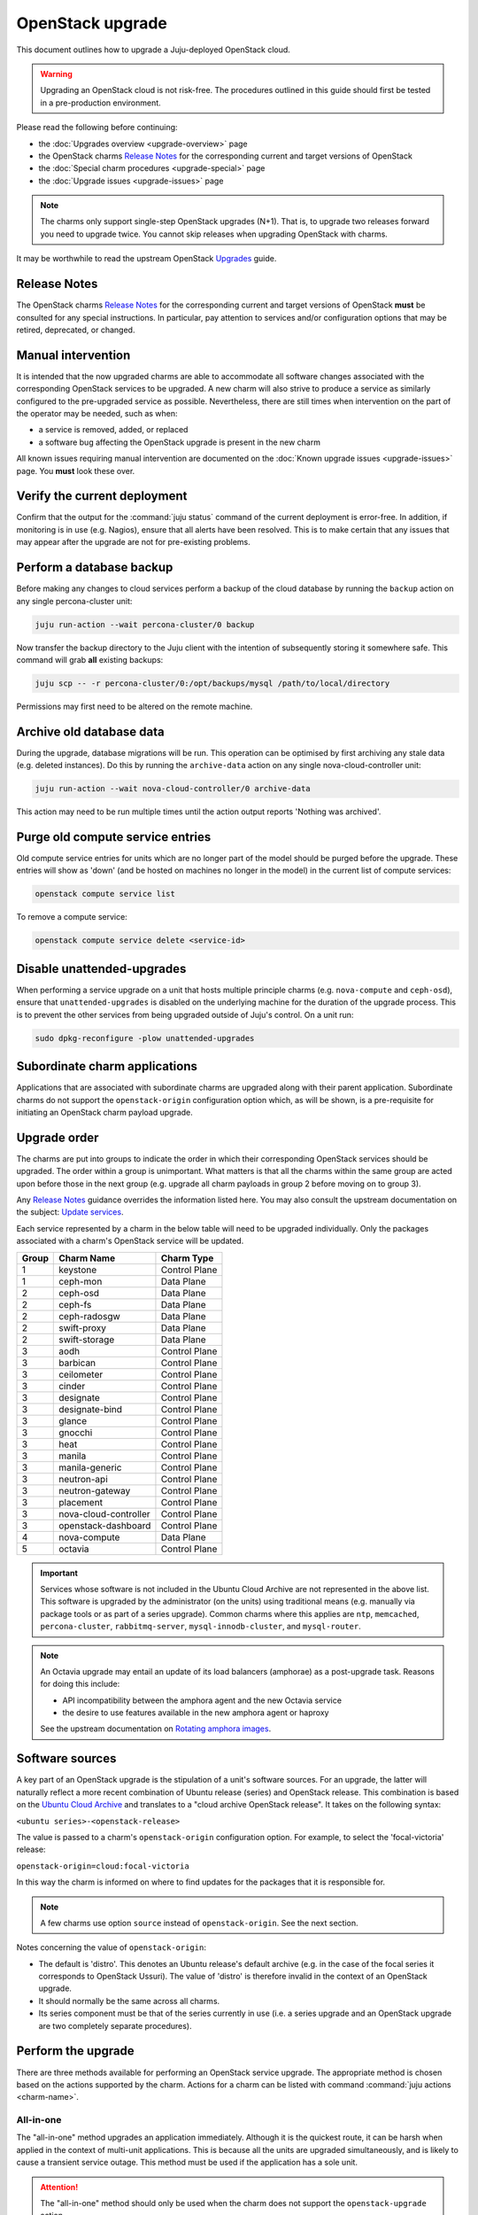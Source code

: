 =================
OpenStack upgrade
=================

This document outlines how to upgrade a Juju-deployed OpenStack cloud.

.. warning::

   Upgrading an OpenStack cloud is not risk-free. The procedures outlined in
   this guide should first be tested in a pre-production environment.

Please read the following before continuing:

* the :doc:`Upgrades overview <upgrade-overview>` page
* the OpenStack charms `Release Notes`_ for the corresponding current and
  target versions of OpenStack
* the :doc:`Special charm procedures <upgrade-special>` page
* the :doc:`Upgrade issues <upgrade-issues>` page

.. note::

   The charms only support single-step OpenStack upgrades (N+1). That is, to
   upgrade two releases forward you need to upgrade twice. You cannot skip
   releases when upgrading OpenStack with charms.

It may be worthwhile to read the upstream OpenStack `Upgrades`_ guide.

Release Notes
-------------

The OpenStack charms `Release Notes`_ for the corresponding current and target
versions of OpenStack **must** be consulted for any special instructions. In
particular, pay attention to services and/or configuration options that may be
retired, deprecated, or changed.

Manual intervention
-------------------

It is intended that the now upgraded charms are able to accommodate all
software changes associated with the corresponding OpenStack services to be
upgraded. A new charm will also strive to produce a service as similarly
configured to the pre-upgraded service as possible. Nevertheless, there are
still times when intervention on the part of the operator may be needed, such
as when:

* a service is removed, added, or replaced
* a software bug affecting the OpenStack upgrade is present in the new charm

All known issues requiring manual intervention are documented on the
:doc:`Known upgrade issues <upgrade-issues>` page. You **must** look these
over.

Verify the current deployment
-----------------------------

Confirm that the output for the :command:`juju status` command of the current
deployment is error-free. In addition, if monitoring is in use (e.g. Nagios),
ensure that all alerts have been resolved. This is to make certain that any
issues that may appear after the upgrade are not for pre-existing problems.

Perform a database backup
-------------------------

Before making any changes to cloud services perform a backup of the cloud
database by running the ``backup`` action on any single percona-cluster unit:

.. code-block:: none

   juju run-action --wait percona-cluster/0 backup

Now transfer the backup directory to the Juju client with the intention of
subsequently storing it somewhere safe. This command will grab **all** existing
backups:

.. code-block:: none

   juju scp -- -r percona-cluster/0:/opt/backups/mysql /path/to/local/directory

Permissions may first need to be altered on the remote machine.

Archive old database data
-------------------------

During the upgrade, database migrations will be run. This operation can be
optimised by first archiving any stale data (e.g. deleted instances). Do this
by running the ``archive-data`` action on any single nova-cloud-controller
unit:

.. code-block:: none

   juju run-action --wait nova-cloud-controller/0 archive-data

This action may need to be run multiple times until the action output reports
'Nothing was archived'.

Purge old compute service entries
---------------------------------

Old compute service entries for units which are no longer part of the model
should be purged before the upgrade. These entries will show as 'down' (and be
hosted on machines no longer in the model) in the current list of compute
services:

.. code-block:: none

   openstack compute service list

To remove a compute service:

.. code-block:: none

   openstack compute service delete <service-id>

Disable unattended-upgrades
---------------------------

When performing a service upgrade on a unit that hosts multiple principle
charms (e.g. ``nova-compute`` and ``ceph-osd``), ensure that
``unattended-upgrades`` is disabled on the underlying machine for the duration
of the upgrade process. This is to prevent the other services from being
upgraded outside of Juju's control. On a unit run:

.. code-block:: none

   sudo dpkg-reconfigure -plow unattended-upgrades

Subordinate charm applications
------------------------------

Applications that are associated with subordinate charms are upgraded along
with their parent application. Subordinate charms do not support the
``openstack-origin`` configuration option which, as will be shown, is a
pre-requisite for initiating an OpenStack charm payload upgrade.

Upgrade order
-------------

The charms are put into groups to indicate the order in which their
corresponding OpenStack services should be upgraded. The order within a group
is unimportant. What matters is that all the charms within the same group are
acted upon before those in the next group (e.g. upgrade all charm payloads in
group 2 before moving on to group 3).

Any `Release Notes`_ guidance overrides the information listed here. You may
also consult the upstream documentation on the subject: `Update services`_.

Each service represented by a charm in the below table will need to be upgraded
individually. Only the packages associated with a charm's OpenStack service
will be updated.

+-------+-----------------------+---------------+
| Group | Charm Name            | Charm Type    |
+=======+=======================+===============+
| 1     | keystone              | Control Plane |
+-------+-----------------------+---------------+
| 1     | ceph-mon              | Data Plane    |
+-------+-----------------------+---------------+
| 2     | ceph-osd              | Data Plane    |
+-------+-----------------------+---------------+
| 2     | ceph-fs               | Data Plane    |
+-------+-----------------------+---------------+
| 2     | ceph-radosgw          | Data Plane    |
+-------+-----------------------+---------------+
| 2     | swift-proxy           | Data Plane    |
+-------+-----------------------+---------------+
| 2     | swift-storage         | Data Plane    |
+-------+-----------------------+---------------+
| 3     | aodh                  | Control Plane |
+-------+-----------------------+---------------+
| 3     | barbican              | Control Plane |
+-------+-----------------------+---------------+
| 3     | ceilometer            | Control Plane |
+-------+-----------------------+---------------+
| 3     | cinder                | Control Plane |
+-------+-----------------------+---------------+
| 3     | designate             | Control Plane |
+-------+-----------------------+---------------+
| 3     | designate-bind        | Control Plane |
+-------+-----------------------+---------------+
| 3     | glance                | Control Plane |
+-------+-----------------------+---------------+
| 3     | gnocchi               | Control Plane |
+-------+-----------------------+---------------+
| 3     | heat                  | Control Plane |
+-------+-----------------------+---------------+
| 3     | manila                | Control Plane |
+-------+-----------------------+---------------+
| 3     | manila-generic        | Control Plane |
+-------+-----------------------+---------------+
| 3     | neutron-api           | Control Plane |
+-------+-----------------------+---------------+
| 3     | neutron-gateway       | Control Plane |
+-------+-----------------------+---------------+
| 3     | placement             | Control Plane |
+-------+-----------------------+---------------+
| 3     | nova-cloud-controller | Control Plane |
+-------+-----------------------+---------------+
| 3     | openstack-dashboard   | Control Plane |
+-------+-----------------------+---------------+
| 4     | nova-compute          | Data Plane    |
+-------+-----------------------+---------------+
| 5     | octavia               | Control Plane |
+-------+-----------------------+---------------+

.. important::

   Services whose software is not included in the Ubuntu Cloud Archive are not
   represented in the above list. This software is upgraded by the
   administrator (on the units) using traditional means (e.g. manually via
   package tools or as part of a series upgrade). Common charms where this
   applies are ``ntp``, ``memcached``, ``percona-cluster``,
   ``rabbitmq-server``, ``mysql-innodb-cluster``, and ``mysql-router``.

.. note::

   An Octavia upgrade may entail an update of its load balancers (amphorae) as
   a post-upgrade task. Reasons for doing this include:

   * API incompatibility between the amphora agent and the new Octavia service
   * the desire to use features available in the new amphora agent or haproxy

   See the upstream documentation on `Rotating amphora images`_.

Software sources
----------------

A key part of an OpenStack upgrade is the stipulation of a unit's software
sources. For an upgrade, the latter will naturally reflect a more recent
combination of Ubuntu release (series) and OpenStack release. This combination
is based on the `Ubuntu Cloud Archive`_ and translates to a "cloud archive
OpenStack release". It takes on the following syntax:

``<ubuntu series>-<openstack-release>``

The value is passed to a charm's ``openstack-origin`` configuration option. For
example, to select the 'focal-victoria' release:

``openstack-origin=cloud:focal-victoria``

In this way the charm is informed on where to find updates for the packages
that it is responsible for.

.. note::

   A few charms use option ``source`` instead of ``openstack-origin``. See the
   next section.

Notes concerning the value of ``openstack-origin``:

* The default is 'distro'. This denotes an Ubuntu release's default archive
  (e.g. in the case of the focal series it corresponds to OpenStack Ussuri).
  The value of 'distro' is therefore invalid in the context of an OpenStack
  upgrade.

* It should normally be the same across all charms.

* Its series component must be that of the series currently in use (i.e. a
  series upgrade and an OpenStack upgrade are two completely separate
  procedures).

.. _perform_the_upgrade:

Perform the upgrade
-------------------

There are three methods available for performing an OpenStack service upgrade.
The appropriate method is chosen based on the actions supported by the charm.
Actions for a charm can be listed with command :command:`juju actions
<charm-name>`.

All-in-one
~~~~~~~~~~

The "all-in-one" method upgrades an application immediately. Although it is the
quickest route, it can be harsh when applied in the context of multi-unit
applications. This is because all the units are upgraded simultaneously, and is
likely to cause a transient service outage. This method must be used if the
application has a sole unit.

.. attention::

   The "all-in-one" method should only be used when the charm does not support
   the ``openstack-upgrade`` action.

The syntax is:

.. code-block:: none

   juju config <openstack-charm> openstack-origin=cloud:<cloud-archive-release>

Charms whose services are not technically part of the OpenStack project will
use the ``source`` charm option instead. The Ceph charms are a classic example:

.. code-block:: none

   juju config ceph-mon source=cloud:focal-victoria

.. note::

   The ceph-osd and ceph-mon charms are able to maintain service availability
   during the upgrade.

So to upgrade Cinder across all units (currently running Focal) from Ussuri to
Victoria:

.. code-block:: none

   juju config cinder openstack-origin=cloud:focal-victoria

Single-unit
~~~~~~~~~~~

The "single-unit" method builds upon the "all-in-one" method by allowing for
the upgrade of individual units in a controlled manner. It requires the
enablement of charm option ``action-managed-upgrade`` and the charm action
``openstack-upgrade``.

.. attention::

   The "single-unit" method should only be used when the charm does not
   support the ``pause`` and ``resume`` actions.

As a general rule, whenever there is the possibility of upgrading units
individually, **always upgrade the application leader first.** The leader is
the unit with a ***** next to it in the :command:`juju status` output. It can
also be discovered via the CLI:

.. code-block:: none

   juju run --application <application-name> is-leader

For example, to upgrade a three-unit glance application from Ussuri to Victoria
where ``glance/1`` is the leader:

.. code-block:: none

   juju config glance action-managed-upgrade=True
   juju config glance openstack-origin=cloud:focal-victoria

   juju run-action --wait glance/1 openstack-upgrade
   juju run-action --wait glance/0 openstack-upgrade
   juju run-action --wait glance/2 openstack-upgrade

.. note::

   The ``openstack-upgrade`` action is only available for charms whose services
   are part of the OpenStack project. For instance, you will need to use the
   "all-in-one" method for the Ceph charms.

.. _paused_single_unit:

Paused-single-unit
~~~~~~~~~~~~~~~~~~

The "paused-single-unit" method extends the "single-unit" method by allowing
for the upgrade of individual units *while paused*. Additional charm
requirements are the ``pause`` and ``resume`` actions. This method provides
more versatility by allowing a unit to be removed from service, upgraded, and
returned to service. Each of these are distinct events whose timing is chosen
by the operator.

.. attention::

   The "paused-single-unit" method is the recommended OpenStack service upgrade
   method.

For example, to upgrade a three-unit nova-compute application from Ussuri to
Victoria where ``nova-compute/0`` is the leader:

.. code-block:: none

   juju config nova-compute action-managed-upgrade=True
   juju config nova-compute openstack-origin=cloud:focal-victoria

   juju run-action --wait nova-compute/0 pause
   juju run-action --wait nova-compute/0 openstack-upgrade
   juju run-action --wait nova-compute/0 resume

   juju run-action --wait nova-compute/1 pause
   juju run-action --wait nova-compute/1 openstack-upgrade
   juju run-action --wait nova-compute/1 resume

   juju run-action --wait nova-compute/2 pause
   juju run-action --wait nova-compute/2 openstack-upgrade
   juju run-action --wait nova-compute/2 resume

In addition, this method also permits a possible hacluster subordinate unit,
which typically manages a VIP, to be paused so that client traffic will not
flow to the associated parent unit while its upgrade is underway.

.. attention::

   When there is an hacluster subordinate unit then it is recommended to always
   take advantage of the "pause-single-unit" method's ability to pause it
   before upgrading the parent unit.

For example, to upgrade a three-unit keystone application from Ussuri to
Victoria where ``keystone/2`` is the leader:

.. code-block:: none

   juju config keystone action-managed-upgrade=True
   juju config keystone openstack-origin=cloud:focal-victoria

   juju run-action --wait keystone-hacluster/1 pause
   juju run-action --wait keystone/2 pause
   juju run-action --wait keystone/2 openstack-upgrade
   juju run-action --wait keystone/2 resume
   juju run-action --wait keystone-hacluster/1 resume

   juju run-action --wait keystone-hacluster/2 pause
   juju run-action --wait keystone/1 pause
   juju run-action --wait keystone/1 openstack-upgrade
   juju run-action --wait keystone/1 resume
   juju run-action --wait keystone-hacluster/2 resume

   juju run-action --wait keystone-hacluster/0 pause
   juju run-action --wait keystone/0 pause
   juju run-action --wait keystone/0 openstack-upgrade
   juju run-action --wait keystone/0 resume
   juju run-action --wait keystone-hacluster/0 resume

.. warning::

   The hacluster subordinate unit number may not necessarily match its parent
   unit number. As in the above example, only for keystone/0 do the unit
   numbers correspond (i.e. keystone-hacluster/0 is the subordinate unit).

Verify the new deployment
-------------------------

Check for errors in :command:`juju status` output and any monitoring service.

.. LINKS
.. _Release Notes: https://docs.openstack.org/charm-guide/latest/release-notes.html
.. _Ubuntu Cloud Archive: https://wiki.ubuntu.com/OpenStack/CloudArchive
.. _Upgrades: https://docs.openstack.org/operations-guide/ops-upgrades.html
.. _Update services: https://docs.openstack.org/operations-guide/ops-upgrades.html#update-services
.. _Keystone Fernet Token Implementation: https://specs.openstack.org/openstack/charm-specs/specs/rocky/implemented/keystone-fernet-tokens.html
.. _Octavia LBaaS: app-octavia.html
.. _Rotating amphora images: https://docs.openstack.org/octavia/latest/admin/guides/operator-maintenance.html#rotating-the-amphora-images

.. BUGS
.. _LP #1825999: https://bugs.launchpad.net/charm-nova-compute/+bug/1825999
.. _LP #1809190: https://bugs.launchpad.net/charm-neutron-gateway/+bug/1809190
.. _LP #1853173: https://bugs.launchpad.net/charm-openstack-dashboard/+bug/1853173
.. _LP #1828534: https://bugs.launchpad.net/charm-designate/+bug/1828534
